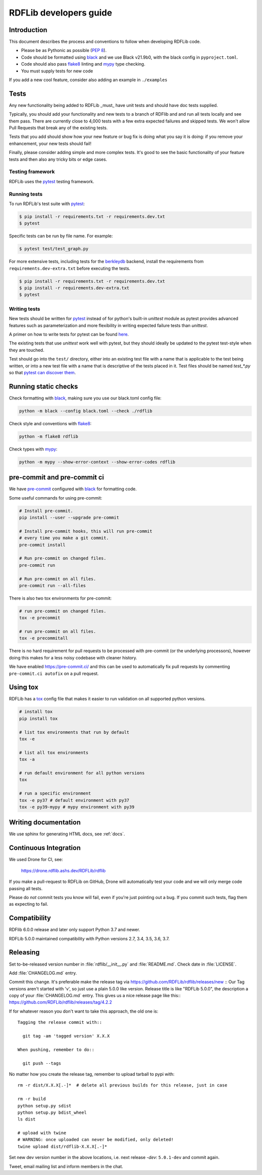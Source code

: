 .. developers:

RDFLib developers guide
=======================

Introduction
------------

This document describes the process and conventions to follow when
developing RDFLib code.

* Please be as Pythonic as possible (:pep:`8`).
* Code should be formatted using `black <https://github.com/psf/black>`_  and we use Black v21.9b0, with the black config in ``pyproject.toml``.
* Code should also pass `flake8 <https://github.com/psf/black>`_ linting
  and `mypy <http://mypy-lang.org/>`_ type checking.
* You must supply tests for new code

If you add a new cool feature, consider also adding an example in ``./examples``

Tests
-----
Any new functionality being added to RDFLib _must_ have unit tests and
should have doc tests supplied.

Typically, you should add your functionality and new tests to a branch of
RDFlib and and run all tests locally and see them pass. There are currently
close to 4,000 tests with a few extra expected failures and skipped tests.
We won't allow Pull Requests that break any of the existing tests.

Tests that you add should show how your new feature or bug fix is doing what
you say it is doing: if you remove your enhancement, your new tests should fail!

Finally, please consider adding simple and more complex tests. It's good to see
the basic functionality of your feature tests and then also any tricky bits or
edge cases.

Testing framework
~~~~~~~~~~~~~~~~~
RDFLib uses the `pytest <https://docs.pytest.org/en/latest/>`_ testing framework.

Running tests
~~~~~~~~~~~~~

To run RDFLib's test suite with `pytest <https://docs.pytest.org/en/latest/>`_:

.. code-block:: console

   $ pip install -r requirements.txt -r requirements.dev.txt
   $ pytest

Specific tests can be run by file name. For example:

.. code-block:: console

  $ pytest test/test_graph.py

For more extensive tests, including tests for the `berkleydb
<https://www.oracle.com/database/technologies/related/berkeleydb.html>`_
backend, install the requirements from ``requirements.dev-extra.txt`` before
executing the tests.

.. code-block:: console

   $ pip install -r requirements.txt -r requirements.dev.txt
   $ pip install -r requirements.dev-extra.txt
   $ pytest

Writing tests
~~~~~~~~~~~~~

New tests should be written for `pytest <https://docs.pytest.org/en/latest/>`_
instead of for python's built-in `unittest` module as pytest provides advanced
features such as parameterization and more flexibility in writing expected
failure tests than `unittest`.

A primer on how to write tests for pytest can be found `here
<https://docs.pytest.org/en/latest/getting-started.html#create-your-first-test>`_.

The existing tests that use `unittest` work well with pytest, but they should
ideally be updated to the pytest test-style when they are touched.

Test should go into the ``test/`` directory, either into an existing test file
with a name that is applicable to the test being written, or into a new test
file with a name that is descriptive of the tests placed in it. Test files
should be named `test_*.py` so that `pytest can discover them
<https://docs.pytest.org/en/latest/explanation/goodpractices.html#conventions-for-python-test-discovery>`_.

Running static checks
---------------------

Check formatting with `black <https://github.com/psf/black>`_, making sure you use
our black.toml config file:

.. code-block:: bash

    python -m black --config black.toml --check ./rdflib

Check style and conventions with `flake8 <https://github.com/psf/black>`_:

.. code-block:: bash

    python -m flake8 rdflib

Check types with `mypy <http://mypy-lang.org/>`_:

.. code-block:: bash

    python -m mypy --show-error-context --show-error-codes rdflib

pre-commit and pre-commit ci
----------------------------

We have `pre-commit <https://pre-commit.com/>`_ configured with `black
<https://github.com/psf/black>`_ for formatting code.

Some useful commands for using pre-commit:

.. code-block:: bash

    # Install pre-commit.
    pip install --user --upgrade pre-commit

    # Install pre-commit hooks, this will run pre-commit
    # every time you make a git commit.
    pre-commit install

    # Run pre-commit on changed files.
    pre-commit run

    # Run pre-commit on all files.
    pre-commit run --all-files

There is also two tox environments for pre-commit:

.. code-block:: bash

    # run pre-commit on changed files.
    tox -e precommit

    # run pre-commit on all files.
    tox -e precommitall


There is no hard requirement for pull requests to be processed with pre-commit (or the underlying processors), however doing this makes for a less noisy codebase with cleaner history.

We have enabled `https://pre-commit.ci/ <https://pre-commit.ci/>`_ and this can
be used to automatically fix pull requests by commenting ``pre-commit.ci
autofix`` on a pull request.

Using tox
---------------------

RDFLib has a `tox <https://tox.wiki/en/latest/index.html>`_ config file that
makes it easier to run validation on all supported python versions.

.. code-block:: bash

    # install tox
    pip install tox

    # list tox environments that run by default
    tox -e

    # list all tox environments
    tox -a

    # run default environment for all python versions
    tox

    # run a specific environment
    tox -e py37 # default environment with py37
    tox -e py39-mypy # mypy environment with py39

Writing documentation
---------------------

We use sphinx for generating HTML docs, see :ref:`docs`.

Continuous Integration
----------------------

We used Drone for CI, see:

  https://drone.rdflib.ashs.dev/RDFLib/rdflib

If you make a pull-request to RDFLib on GitHub, Drone will automatically test your code and we will only merge code
passing all tests.

Please do *not* commit tests you know will fail, even if you're just pointing out a bug. If you commit such tests,
flag them as expecting to fail.

Compatibility
-------------

RDFlib 6.0.0 release and later only support Python 3.7 and newer.

RDFLib 5.0.0 maintained compatibility with Python versions 2.7, 3.4, 3.5, 3.6, 3.7.

Releasing
---------

Set to-be-released version number in :file:`rdflib/__init__.py` and
:file:`README.md`. Check date in :file:`LICENSE`.

Add :file:`CHANGELOG.md` entry.

Commit this change. It's preferable make the release tag via
https://github.com/RDFLib/rdflib/releases/new ::
Our Tag versions aren't started with 'v', so just use a plain 5.0.0 like
version. Release title is like "RDFLib 5.0.0", the description a copy of your
:file:`CHANGELOG.md` entry.
This gives us a nice release page like this::
https://github.com/RDFLib/rdflib/releases/tag/4.2.2

If for whatever reason you don't want to take this approach, the old one is::

    Tagging the release commit with::

      git tag -am 'tagged version' X.X.X

    When pushing, remember to do::

      git push --tags


No matter how you create the release tag, remember to upload tarball to pypi with::

  rm -r dist/X.X.X[.-]*  # delete all previous builds for this release, just in case

  rm -r build
  python setup.py sdist
  python setup.py bdist_wheel
  ls dist

  # upload with twine
  # WARNING: once uploaded can never be modified, only deleted!
  twine upload dist/rdflib-X.X.X[.-]*

Set new dev version number in the above locations, i.e. next release `-dev`: ``5.0.1-dev`` and commit again.

Tweet, email mailing list and inform members in the chat.
